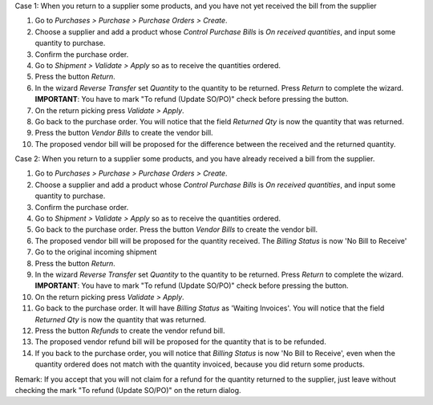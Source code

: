 Case 1: When you return to a supplier some products, and you have not yet
received the bill from the supplier

#. Go to *Purchases > Purchase > Purchase Orders > Create*.
#. Choose a supplier and add a product whose *Control Purchase Bills* is
   *On received quantities*, and input some quantity to purchase.
#. Confirm the purchase order.
#. Go to *Shipment > Validate > Apply* so as to receive the quantities ordered.
#. Press the button *Return*.
#. In the wizard *Reverse Transfer* set *Quantity* to the quantity to be
   returned. Press *Return* to complete the wizard. **IMPORTANT**: You have to
   mark "To refund (Update SO/PO)" check before pressing the button.
#. On the return picking press *Validate > Apply*.
#. Go back to the purchase order. You will notice that the field *Returned
   Qty* is now the quantity that was returned.
#. Press the button *Vendor Bills* to create the vendor bill.
#. The proposed vendor bill will be proposed for the difference between the
   received and the returned quantity.

Case 2: When you return to a supplier some products, and you have already
received a bill from the supplier.

#. Go to *Purchases > Purchase > Purchase Orders > Create*.
#. Choose a supplier and add a product whose *Control Purchase Bills* is
   *On received quantities*, and input some quantity to purchase.
#. Confirm the purchase order.
#. Go to *Shipment > Validate > Apply* so as to receive the quantities ordered.
#. Go back to the purchase order. Press the button *Vendor Bills* to create
   the vendor bill.
#. The proposed vendor bill will be proposed for the quantity received. The
   *Billing Status* is now 'No Bill to Receive'
#. Go to the original incoming shipment
#. Press the button *Return*.
#. In the wizard *Reverse Transfer* set *Quantity* to the quantity to be
   returned. Press *Return* to complete the wizard. **IMPORTANT**: You have to
   mark "To refund (Update SO/PO)" check before pressing the button.
#. On the return picking press *Validate > Apply*.
#. Go back to the purchase order. It will have  *Billing Status* as 'Waiting
   Invoices'. You will notice that the field *Returned Qty* is now the quantity
   that was returned.
#. Press the button *Refunds* to create the vendor refund bill.
#. The proposed vendor refund bill will be proposed for the quantity that is
   to be refunded.
#. If you back to the purchase order, you will notice that *Billing Status*
   is now 'No Bill to Receive', even when the quantity ordered does not match
   with the quantity invoiced, because you did return some products.

Remark: If you accept that you will not claim for a refund for the quantity
returned to the supplier, just leave without checking the mark
"To refund (Update SO/PO)" on the return dialog.
